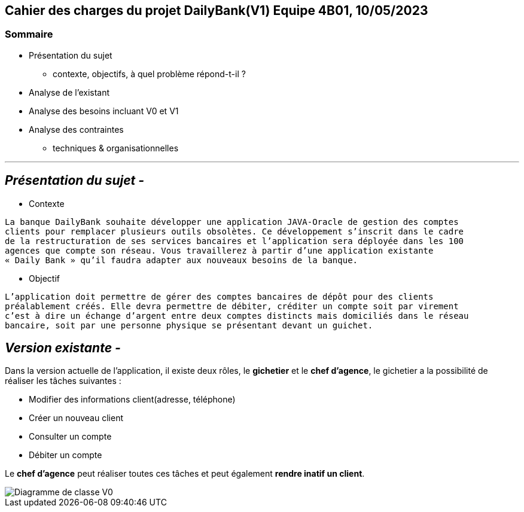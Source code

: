 ## Cahier des charges du projet DailyBank(V1) Equipe 4B01, 10/05/2023

### Sommaire


* Présentation du sujet
** contexte, objectifs, à quel problème répond-t-il ?
* Analyse de l’existant
* Analyse des besoins incluant V0 et V1
* Analyse des contraintes
** techniques & organisationnelles

'''
## _Présentation du sujet -_

* Contexte
----
La banque DailyBank souhaite développer une application JAVA-Oracle de gestion des comptes
clients pour remplacer plusieurs outils obsolètes. Ce développement s’inscrit dans le cadre 
de la restructuration de ses services bancaires et l’application sera déployée dans les 100
agences que compte son réseau. Vous travaillerez à partir d’une application existante 
« Daily Bank » qu’il faudra adapter aux nouveaux besoins de la banque.
----
* Objectif
----
L’application doit permettre de gérer des comptes bancaires de dépôt pour des clients 
préalablement créés. Elle devra permettre de débiter, créditer un compte soit par virement 
c’est à dire un échange d’argent entre deux comptes distincts mais domiciliés dans le réseau 
bancaire, soit par une personne physique se présentant devant un guichet.
----


## _Version existante -_

Dans la version actuelle de l'application, il existe deux rôles, le *gichetier* et le *chef d'agence*, le gichetier a la possibilité de réaliser les tâches suivantes :

* Modifier des informations client(adresse, téléphone)
* Créer un nouveau client
* Consulter un compte
* Débiter un compte

Le *chef d'agence* peut réaliser toutes ces tâches et peut également *rendre inatif un client*.

image::.github/dc-initialv0.svg["Diagramme de classe V0"]
